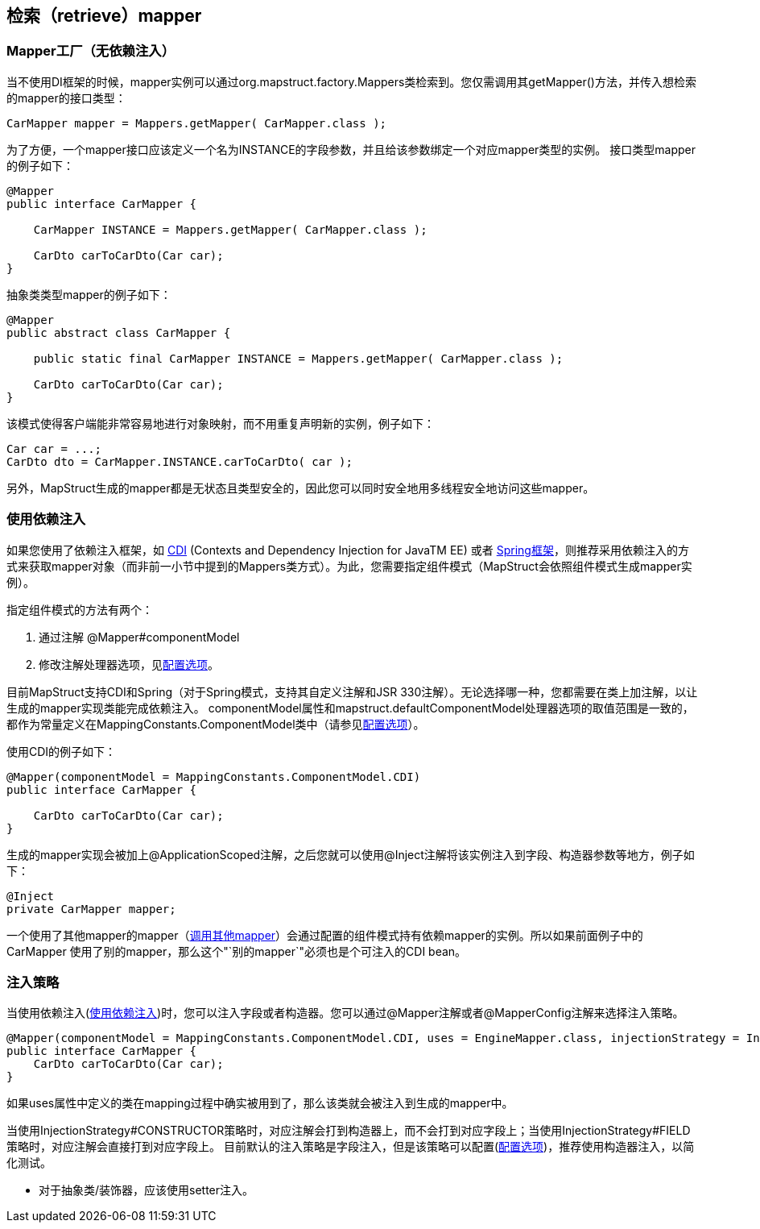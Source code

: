 == 检索（retrieve）mapper

=== Mapper工厂（无依赖注入）

当不使用DI框架的时候，mapper实例可以通过org.mapstruct.factory.Mappers类检索到。您仅需调用其getMapper()方法，并传入想检索的mapper的接口类型：

----
CarMapper mapper = Mappers.getMapper( CarMapper.class );
----

为了方便，一个mapper接口应该定义一个名为INSTANCE的字段参数，并且给该参数绑定一个对应mapper类型的实例。 接口类型mapper的例子如下：

----
@Mapper
public interface CarMapper {

    CarMapper INSTANCE = Mappers.getMapper( CarMapper.class );

    CarDto carToCarDto(Car car);
}
----

抽象类类型mapper的例子如下：

----
@Mapper
public abstract class CarMapper {

    public static final CarMapper INSTANCE = Mappers.getMapper( CarMapper.class );

    CarDto carToCarDto(Car car);
}
----

该模式使得客户端能非常容易地进行对象映射，而不用重复声明新的实例，例子如下：

----
Car car = ...;
CarDto dto = CarMapper.INSTANCE.carToCarDto( car );
----

另外，MapStruct生成的mapper都是无状态且类型安全的，因此您可以同时安全地用多线程安全地访问这些mapper。

=== 使用依赖注入

如果您使用了依赖注入框架，如 https://jcp.org/en/jsr/detail?id=346[CDI] (Contexts and Dependency Injection for JavaTM EE) 或者 http://www.springsource.org/spring-framework[Spring框架]，则推荐采用依赖注入的方式来获取mapper对象（而非前一小节中提到的Mappers类方式）。为此，您需要指定组件模式（MapStruct会依照组件模式生成mapper实例）。

指定组件模式的方法有两个：

. 通过注解 @Mapper#componentModel
. 修改注解处理器选项，见<<24-配置选项,配置选项>>。

目前MapStruct支持CDI和Spring（对于Spring模式，支持其自定义注解和JSR 330注解）。无论选择哪一种，您都需要在类上加注解，以让生成的mapper实现类能完成依赖注入。 componentModel属性和mapstruct.defaultComponentModel处理器选项的取值范围是一致的，都作为常量定义在MappingConstants.ComponentModel类中（请参见<<24-配置选项,配置选项>>）。

使用CDI的例子如下：

----
@Mapper(componentModel = MappingConstants.ComponentModel.CDI)
public interface CarMapper {

    CarDto carToCarDto(Car car);
}
----

生成的mapper实现会被加上@ApplicationScoped注解，之后您就可以使用@Inject注解将该实例注入到字段、构造器参数等地方，例子如下：

----
@Inject
private CarMapper mapper;
----

一个使用了其他mapper的mapper（<<55-调用其他mapper,调用其他mapper>>）会通过配置的组件模式持有依赖mapper的实例。所以如果前面例子中的CarMapper 使用了别的mapper，那么这个"`别的mapper`"必须也是个可注入的CDI bean。

=== 注入策略

当使用依赖注入(<<42-使用依赖注入,使用依赖注入>>)时，您可以注入字段或者构造器。您可以通过@Mapper注解或者@MapperConfig注解来选择注入策略。

----
@Mapper(componentModel = MappingConstants.ComponentModel.CDI, uses = EngineMapper.class, injectionStrategy = InjectionStrategy.CONSTRUCTOR)
public interface CarMapper {
    CarDto carToCarDto(Car car);
}
----

如果uses属性中定义的类在mapping过程中确实被用到了，那么该类就会被注入到生成的mapper中。

当使用InjectionStrategy#CONSTRUCTOR策略时，对应注解会打到构造器上，而不会打到对应字段上；当使用InjectionStrategy#FIELD策略时，对应注解会直接打到对应字段上。 目前默认的注入策略是字段注入，但是该策略可以配置(<<24-配置选项,配置选项>>)，推荐使用构造器注入，以简化测试。

* 对于抽象类/装饰器，应该使用setter注入。